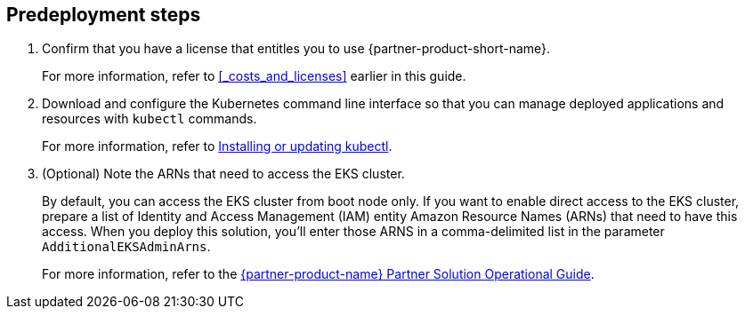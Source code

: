 == Predeployment steps

. Confirm that you have a license that entitles you to use {partner-product-short-name}. 
+
For more information, refer to <<#_costs_and_licenses>> earlier in this guide.

. Download and configure the Kubernetes command line interface so that you can manage deployed applications and resources with `kubectl` commands.
+
For more information, refer to https://docs.aws.amazon.com/eks/latest/userguide/install-kubectl.html[Installing or updating kubectl^].

. (Optional) Note the ARNs that need to access the EKS cluster.
+
By default, you can access the EKS cluster from boot node only. If you want to enable direct access to the EKS cluster, prepare a list of Identity and Access Management (IAM) entity Amazon Resource Names (ARNs) that need to have this access. When you deploy this solution, you'll enter those ARNS in a comma-delimited list in the parameter `AdditionalEKSAdminArns`.
+
For more information, refer to the https://fwd.aws/Q9vrR?[{partner-product-name} Partner Solution Operational Guide^].